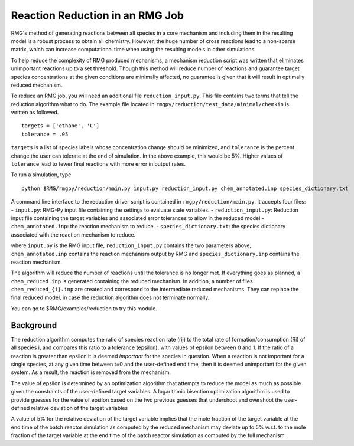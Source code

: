 .. _reduction:

***********************************
Reaction Reduction in an RMG Job
***********************************

RMG's method of generating reactions between all species in a core mechanism and
including them in the resulting model 
is a robust process to obtain all chemistry. However, the huge number of cross reactions
lead to a non-sparse matrix, which can increase computational time when using
the resulting models in other simulations.

To help reduce the complexity of RMG produced mechanisms, a mechanism reduction
script was written that eliminates unimportant reactions up to a set threshold.
Though this method will reduce number of reactions and guarantee target species
concentrations at the given conditions are minimally affected, no guarantee is given
that it will result in optimally reduced mechanism.

To reduce an RMG job, you will need an additional file ``reduction_input.py``. 
This file contains two terms that tell the reduction algorithm what to do. The
example file located in ``rmgpy/reduction/test_data/minimal/chemkin`` is written
as followed. ::

    targets = ['ethane', 'C']
    tolerance = .05

``targets`` is a list of species labels whose concentration change should be minimized, and ``tolerance``
is the percent change the user can tolerate at the end of simulation. In the above
example, this would be 5%. 
Higher values of ``tolerance`` lead to fewer final reactions with more error in
output rates.

To run a simulation, type ::

    python $RMG/rmgpy/reduction/main.py input.py reduction_input.py chem_annotated.inp species_dictionary.txt

A command line interface to the reduction driver script is contained in
``rmgpy/reduction/main.py``. It accepts four files: - ``input.py``:
RMG-Py input file containing the settings to evaluate state variables. -
``reduction_input.py``: Reduction input file containing the target
variables and associated error tolerances to allow in the reduced model
- ``chem_annotated.inp``: the reaction mechanism to reduce. -
``species_dictionary.txt``: the species dictionary associated with the
reaction mechanism to reduce.

where ``input.py`` is the RMG input file, ``reduction_input.py`` contains the two
parameters above, ``chem_annotated.inp`` contains the reaction mechanism output
by RMG and ``species_dictionary.inp`` contains the reaction mechanism.

The algorithm will reduce the number of reactions until the tolerance is no 
longer met. If everything goes as planned, a ``chem_reduced.inp`` is generated
containing the reduced mechanism. In addition, a number of files
``chem_reduced_{i}.inp`` are created and correspond to the intermediate
reduced mechanisms. They can replace the final reduced model, in case
the reduction algorithm does not terminate normally.

You can go to $RMG/examples/reduction to try this module.

Background
----------

The reduction algorithm computes the ratio of species reaction rate
(rij) to the total rate of formation/consumption (Ri) of all species i,
and compares this ratio to a tolerance (epsilon), with values of epsilon
between 0 and 1. If the ratio of a reaction is greater than epsilon it
is deemed *important* for the species in question. When a reaction is
not important for a single species, at any given time between t=0 and
the user-defined end time, then it is deemed unimportant for the given
system. As a result, the reaction is removed from the mechanism.

The value of epsilon is determined by an optimization algorithm that
attempts to reduce the model as much as possible given the constraints
of the user-defined target variables. A logarithmic bisection
optimization algorithm is used to provide guesses for the value of
epsilon based on the two previous guesses that undershoot and overshoot
the user-defined relative deviation of the target variables

A value of 5% for the relative deviation of the target variable implies
that the mole fraction of the target variable at the end time of the
batch reactor simulation as computed by the reduced mechanism may
deviate up to 5% w.r.t. to the mole fraction of the target variable at
the end time of the batch reactor simulation as computed by the full
mechanism.
